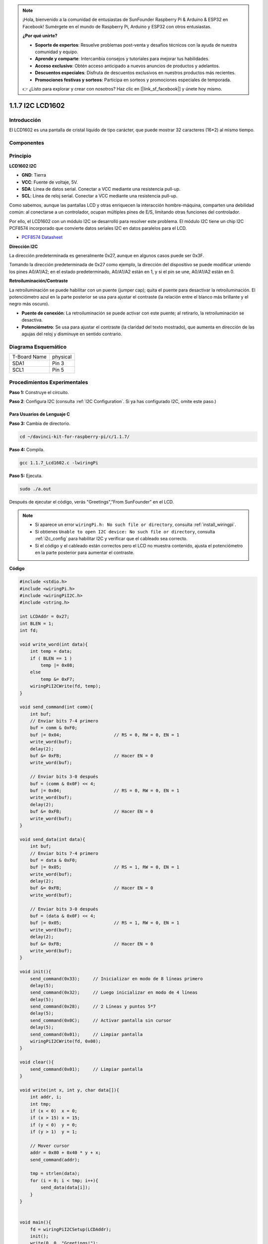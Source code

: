 .. note::

    ¡Hola, bienvenido a la comunidad de entusiastas de SunFounder Raspberry Pi & Arduino & ESP32 en Facebook! Sumérgete en el mundo de Raspberry Pi, Arduino y ESP32 con otros entusiastas.

    **¿Por qué unirte?**

    - **Soporte de expertos**: Resuelve problemas post-venta y desafíos técnicos con la ayuda de nuestra comunidad y equipo.
    - **Aprende y comparte**: Intercambia consejos y tutoriales para mejorar tus habilidades.
    - **Acceso exclusivo**: Obtén acceso anticipado a nuevos anuncios de productos y adelantos.
    - **Descuentos especiales**: Disfruta de descuentos exclusivos en nuestros productos más recientes.
    - **Promociones festivas y sorteos**: Participa en sorteos y promociones especiales de temporada.

    👉 ¿Listo para explorar y crear con nosotros? Haz clic en [|link_sf_facebook|] y únete hoy mismo.

1.1.7 I2C LCD1602
====================

Introducción
---------------

El LCD1602 es una pantalla de cristal líquido de tipo carácter, que 
puede mostrar 32 caracteres (16*2) al mismo tiempo.

Componentes
--------------

.. image:: img/list_i2c_lcd.png

Principio
-------------

**LCD1602 I2C**

.. image:: img/i2c_lcd1602.png
    :width: 800

* **GND**: Tierra
* **VCC**: Fuente de voltaje, 5V.
* **SDA**: Línea de datos serial. Conectar a VCC mediante una resistencia pull-up.
* **SCL**: Línea de reloj serial. Conectar a VCC mediante una resistencia pull-up.

Como sabemos, aunque las pantallas LCD y otras enriquecen la interacción hombre-máquina, comparten una debilidad común: al conectarse a un controlador, ocupan múltiples pines de E/S, limitando otras funciones del controlador.

Por ello, el LCD1602 con un módulo I2C se desarrolló para resolver este problema. El módulo I2C tiene un chip I2C PCF8574 incorporado que convierte datos seriales I2C en datos paralelos para el LCD.

* `PCF8574 Datasheet <https://www.ti.com/lit/ds/symlink/pcf8574.pdf?ts=1627006546204&ref_url=https%253A%252F%252Fwww.google.com%252F>`_

**Dirección I2C**

La dirección predeterminada es generalmente 0x27, aunque en algunos casos puede ser 0x3F.

Tomando la dirección predeterminada de 0x27 como ejemplo, la dirección del dispositivo se puede modificar uniendo los pines A0/A1/A2; en el estado predeterminado, A0/A1/A2 están en 1, y si el pin se une, A0/A1/A2 están en 0.

.. image:: img/i2c_address.jpg
    :width: 600

**Retroiluminación/Contraste**

La retroiluminación se puede habilitar con un puente (jumper cap); quita el puente para desactivar la retroiluminación. El potenciómetro azul en la parte posterior se usa para ajustar el contraste (la relación entre el blanco más brillante y el negro más oscuro).

.. image:: img/back_lcd1602.jpg

* **Puente de conexión**: La retroiluminación se puede activar con este puente; al retirarlo, la retroiluminación se desactiva.
* **Potenciómetro**: Se usa para ajustar el contraste (la claridad del texto mostrado), que aumenta en dirección de las agujas del reloj y disminuye en sentido contrario.

Diagrama Esquemático
------------------------

============ ========
T-Board Name physical
SDA1         Pin 3
SCL1         Pin 5
============ ========

.. image:: img/schematic_i2c_lcd.png

Procedimientos Experimentales
-------------------------------

**Paso 1:** Construye el circuito.

.. image:: img/image96.png
    :width: 800

**Paso 2**: Configura I2C (consulta :ref:`I2C Configuration`. Si ya has configurado I2C, omite este paso.)

Para Usuarios de Lenguaje C
^^^^^^^^^^^^^^^^^^^^^^^^^^^^^^

**Paso 3:** Cambia de directorio.

.. raw:: html

   <run></run>

.. code-block::

    cd ~/davinci-kit-for-raspberry-pi/c/1.1.7/

**Paso 4:** Compila.

.. raw:: html

   <run></run>

.. code-block::

    gcc 1.1.7_Lcd1602.c -lwiringPi

**Paso 5:** Ejecuta.

.. raw:: html

   <run></run>

.. code-block::

    sudo ./a.out

Después de ejecutar el código, verás "Greetings","From SunFounder" en el LCD.

.. note::

    * Si aparece un error ``wiringPi.h: No such file or directory``, consulta :ref:`install_wiringpi`.
    * Si obtienes ``Unable to open I2C device: No such file or directory``, consulta :ref:`i2c_config` para habilitar I2C y verificar que el cableado sea correcto.
    * Si el código y el cableado están correctos pero el LCD no muestra contenido, ajusta el potenciómetro en la parte posterior para aumentar el contraste.

**Código**

.. code-block:: c

    #include <stdio.h>
    #include <wiringPi.h>
    #include <wiringPiI2C.h>
    #include <string.h>

    int LCDAddr = 0x27;
    int BLEN = 1;
    int fd;

    void write_word(int data){
        int temp = data;
        if ( BLEN == 1 )
            temp |= 0x08;
        else
            temp &= 0xF7;
        wiringPiI2CWrite(fd, temp);
    }

    void send_command(int comm){
        int buf;
        // Enviar bits 7-4 primero
        buf = comm & 0xF0;
        buf |= 0x04;			// RS = 0, RW = 0, EN = 1
        write_word(buf);
        delay(2);
        buf &= 0xFB;			// Hacer EN = 0
        write_word(buf);

        // Enviar bits 3-0 después
        buf = (comm & 0x0F) << 4;
        buf |= 0x04;			// RS = 0, RW = 0, EN = 1
        write_word(buf);
        delay(2);
        buf &= 0xFB;			// Hacer EN = 0
        write_word(buf);
    }

    void send_data(int data){
        int buf;
        // Enviar bits 7-4 primero
        buf = data & 0xF0;
        buf |= 0x05;			// RS = 1, RW = 0, EN = 1
        write_word(buf);
        delay(2);
        buf &= 0xFB;			// Hacer EN = 0
        write_word(buf);

        // Enviar bits 3-0 después
        buf = (data & 0x0F) << 4;
        buf |= 0x05;			// RS = 1, RW = 0, EN = 1
        write_word(buf);
        delay(2);
        buf &= 0xFB;			// Hacer EN = 0
        write_word(buf);
    }

    void init(){
        send_command(0x33);	// Inicializar en modo de 8 líneas primero
        delay(5);
        send_command(0x32);	// Luego inicializar en modo de 4 líneas
        delay(5);
        send_command(0x28);	// 2 Líneas y puntos 5*7
        delay(5);
        send_command(0x0C);	// Activar pantalla sin cursor
        delay(5);
        send_command(0x01);	// Limpiar pantalla
        wiringPiI2CWrite(fd, 0x08);
    }

    void clear(){
        send_command(0x01);	// Limpiar pantalla
    }

    void write(int x, int y, char data[]){
        int addr, i;
        int tmp;
        if (x < 0)  x = 0;
        if (x > 15) x = 15;
        if (y < 0)  y = 0;
        if (y > 1)  y = 1;

        // Mover cursor
        addr = 0x80 + 0x40 * y + x;
        send_command(addr);
        
        tmp = strlen(data);
        for (i = 0; i < tmp; i++){
            send_data(data[i]);
        }
    }


    void main(){
        fd = wiringPiI2CSetup(LCDAddr);
        init();
        write(0, 0, "Greetings!");
        write(1, 1, "From SunFounder");
    }

**Explicación del Código**

.. code-block::

    void write_word(int data){……}
    void send_command(int comm){……}
    void send_data(int data){……}
    void init(){……}
    void clear(){……}
    void write(int x, int y, char data[]){……}

Estas funciones se utilizan para controlar el código fuente abierto del I2C LCD1602. Nos permiten usar fácilmente el I2C LCD1602.
Entre estas funciones, init() se utiliza para la inicialización, clear() para limpiar la pantalla, write() para escribir lo que se muestra, y las demás funciones brindan soporte a las anteriores.

.. code-block:: c

    fd = wiringPiI2CSetup(LCDAddr);

Esta función inicializa el sistema I2C con el dispositivo especificado. La función tiene el siguiente prototipo:

.. code-block:: c

    int wiringPiI2CSetup(int devId);

El parámetro devId es la dirección del dispositivo I2C, que se puede encontrar a través del comando i2cdetect (ver el Apéndice). Generalmente, el devId del I2C LCD1602 es 0x27.

.. code-block:: c

    void write(int x, int y, char data[]){}

En esta función, data[] es el carácter que se imprimirá en el LCD, y los parámetros x e y determinan la posición de impresión (la línea y+1, columna x+1 es la posición inicial del carácter a imprimir).

Para Usuarios de Python
^^^^^^^^^^^^^^^^^^^^^^^^^^^^

**Paso 3:** Cambiar de directorio.

.. raw:: html

   <run></run>

.. code-block::

    cd ~/davinci-kit-for-raspberry-pi/python/

**Paso 4:** Ejecutar.

.. raw:: html

   <run></run>

.. code-block::

    sudo python3 1.1.7_Lcd1602.py

Después de ejecutar el código, puedes ver \"Saludos\",\"De SunFounder\" en el LCD.

.. note::

    * Si obtienes el error ``FileNotFoundError: [Errno 2] No such file or directory: '/dev/i2c-1'``, debes consultar :ref:`i2c_config` para habilitar el I2C.
    * Si obtienes el error ``ModuleNotFoundError: No module named 'smbus2'``, por favor ejecuta ``sudo pip3 install smbus2``.
    * Si aparece el error ``OSError: [Errno 121] Remote I/O``, significa que el módulo está mal conectado o está dañado.
    * Puedes intentar ajustar el potenciómetro en la parte posterior si el código y el cableado están correctos, pero el LCD aún no muestra el contenido.

**Código**

.. note::

    Puedes **Modificar/Restablecer/Copiar/Ejecutar/Detener** el código a continuación. Antes de eso, debes ir a la ruta del código fuente como ``davinci-kit-for-raspberry-pi/python``. 

.. raw:: html

    <run></run>

.. code-block:: python

    import LCD1602
    import time

    def setup():
        LCD1602.init(0x27, 1)	# init(dirección del esclavo, luz de fondo)
        LCD1602.write(0, 0, 'Greetings!!')
        LCD1602.write(1, 1, 'from SunFounder')
        time.sleep(2)

    def destroy():
        LCD1602.clear()

    if __name__ == "__main__":
        try:
            setup()
        except KeyboardInterrupt:
            destroy()

**Explicación del Código**

.. code-block:: python

    import LCD1602

Este archivo es un archivo de código abierto para controlar el I2C LCD1602. Nos permite usar fácilmente el I2C LCD1602.

.. code-block:: python

    LCD1602.init(0x27, 1) 

La función inicializa el sistema I2C con el dispositivo designado. El primer parámetro es la dirección del dispositivo I2C, que se puede detectar a través del comando i2cdetect (consulta el Apéndice para más detalles). Generalmente, la dirección del I2C LCD1602 es 0x27.

.. code-block:: python

    LCD1602.write(0, 0, 'Greetings!!')

Dentro de esta función, \'¡Saludos!\' es el texto que se imprimirá en la fila 0+1, columna 0+1 en el LCD.
Ahora puedes ver \"¡Saludos! De SunFounder\" en el LCD.

Imagen del Fenómeno
--------------------------

.. image:: img/image97.jpeg
